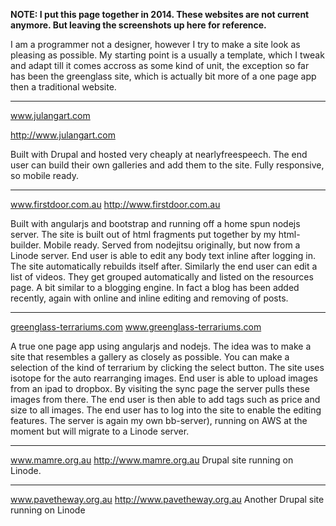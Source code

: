 #+OPTIONS: toc:0

#+Projects

*NOTE: I put this page together in 2014. These websites are not current anymore.
But leaving the screenshots up here for reference.*

I am a programmer not a designer, however I try to make a site look as pleasing
as possible. My starting point is a usually a template, which I tweak and adapt
till it comes accross as some kind of unit, the exception so far has been the
greenglass site, which is actually bit more of a one page app then a traditional
website. 

----------------------
[[http://www.julangart.com][www.julangart.com]]

#+CAPTION: Julangart
#+ATTR_HTML: max-width=100%
[[/images/julangart.jpg][http://www.julangart.com]]

Built with Drupal and hosted very cheaply at nearlyfreespeech. The end user can
build their own galleries and add them to the site. Fully responsive, so mobile
ready.
----------------------
[[http://www.firstdoor.com.au][www.firstdoor.com.au]]
[[/images/firstdoor.jpg][http://www.firstdoor.com.au]]

Built with angularjs and bootstrap and running off a home spun nodejs
server. The site is built out of html fragments put together by my
html-builder. Mobile ready. Served from nodejitsu originally, but now from a
Linode server. End user is able to edit any body text inline after logging
in. The site automatically rebuilds itself after. Similarly the end user can
edit a list of videos. They get grouped automatically and listed on the
resources page. A bit similar to a blogging engine. In fact a blog has been
added recently, again with online and inline editing and removing of
posts.

-------------------
[[http://www.greenglass-terrariums.com][greenglass-terrariums.com]]
[[/images/green_glass_terrariums.jpg][www.greenglass-terrariums.com]]

A true one page app using angularjs and nodejs. The idea was to make a site that
resembles a gallery as closely as possible. You can make a selection of the kind
of terrarium by clicking the select button. The site uses isotope for the auto
rearranging images. End user is able to upload images from an ipad to
dropbox. By visiting the sync page the server pulls these images from there. The
end user is then able to add tags such as price and size to all images. The end
user has to log into the site to enable the editing features. The server is
again my own bb-server), running on AWS at the moment but will migrate to a
Linode server.

--------------------
[[http://www.mamre.org.au][www.mamre.org.au]]
[[/images/mamre.jpg][http://www.mamre.org.au]]
Drupal site running on Linode.

--------------
[[http://www.pavetheway.org.au][www.pavetheway.org.au]]
[[/images/ptw.jpg][http://www.pavetheway.org.au]]
Another Drupal site running on Linode

